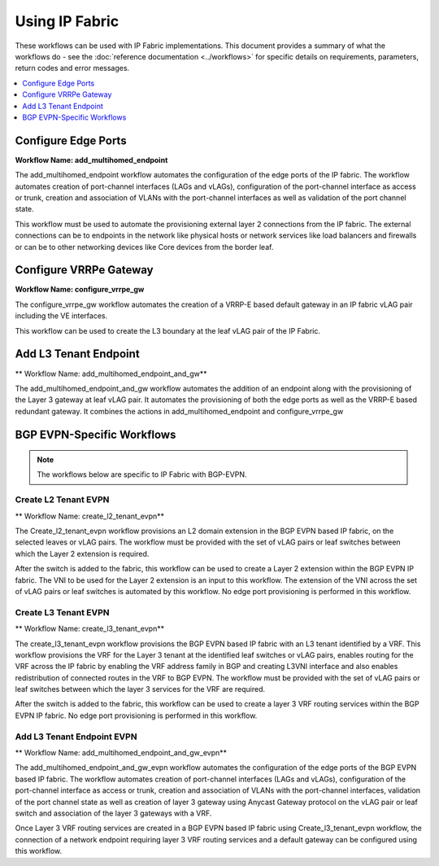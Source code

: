 Using IP Fabric 
===============

These workflows can be used with IP Fabric implementations. This document provides a summary of
what the workflows do - see the :doc:`reference documentation <../workflows>` for specific
details on requirements, parameters, return codes and error messages.

.. contents::
   :local:
   :depth: 1

Configure Edge Ports
--------------------

**Workflow Name: add_multihomed_endpoint**

The add_multihomed_endpoint workflow automates the configuration of the edge ports of the IP fabric.
The workflow automates creation of port-channel interfaces (LAGs and vLAGs), configuration of the
port-channel interface as access or trunk, creation and association of VLANs with the port-channel
interfaces as well as validation of the port channel state.

This workflow must be used to automate the provisioning external layer 2 connections from the IP
fabric. The external connections can be to endpoints in the network like physical hosts or
network services like load balancers and firewalls or can be to other networking devices like
Core devices from the border leaf.

Configure VRRPe Gateway
-----------------------

**Workflow Name: configure_vrrpe_gw**

The configure_vrrpe_gw workflow automates the creation of a VRRP-E based default gateway
in an IP fabric vLAG pair including the VE interfaces.

This workflow can be used to create the L3 boundary at the leaf vLAG pair
of the IP Fabric. 

Add L3 Tenant Endpoint
----------------------

** Workflow Name: add_multihomed_endpoint_and_gw**

The add_multihomed_endpoint_and_gw workflow automates the addition of an endpoint along with
the provisioning of the Layer 3 gateway at leaf vLAG pair. It automates the provisioning
of both the edge ports as well as the VRRP-E based redundant gateway. It combines the
actions in add_multihomed_endpoint and configure_vrrpe_gw

BGP EVPN-Specific Workflows
---------------------------

.. note::
    The workflows below are specific to IP Fabric with BGP-EVPN.

Create L2 Tenant EVPN
~~~~~~~~~~~~~~~~~~~~~

** Workflow Name: create_l2_tenant_evpn**

The Create_l2_tenant_evpn workflow provisions an L2 domain extension in the BGP
EVPN based IP fabric, on the selected leaves or vLAG pairs. The workflow must be
provided with the set of vLAG pairs or leaf switches between which the Layer 2
extension is required.

After the switch is added to the fabric, this workflow can be used to create a
Layer 2 extension within the BGP EVPN IP fabric. The VNI to be used for the
Layer 2 extension is an input to this workflow. The extension of the VNI across
the set of vLAG pairs or leaf switches is automated by this workflow. No edge port
provisioning is performed in this workflow.

Create L3 Tenant EVPN
~~~~~~~~~~~~~~~~~~~~~

** Workflow Name: create_l3_tenant_evpn**

The create_l3_tenant_evpn workflow provisions the BGP EVPN based IP fabric with an L3
tenant identified by a VRF. This workflow provisions the VRF for the Layer 3 tenant
at the identified leaf switches or vLAG pairs, enables routing for the VRF across
the IP fabric by enabling the VRF address family in BGP and creating L3VNI interface
and also enables redistribution of connected routes in the VRF to BGP EVPN. The
workflow must be provided with the set of vLAG pairs or leaf switches between which
the layer 3 services for the VRF are required.

After the switch is added to the fabric, this workflow can be used to create a layer 3
VRF routing services within the BGP EVPN IP fabric. No edge port provisioning is performed
in this workflow.

Add L3 Tenant Endpoint EVPN
~~~~~~~~~~~~~~~~~~~~~~~~~~~

** Workflow Name: add_multihomed_endpoint_and_gw_evpn**

The add_multihomed_endpoint_and_gw_evpn workflow automates the configuration of the edge
ports of the BGP EVPN based IP fabric. The workflow automates creation of
port-channel interfaces (LAGs and vLAGs), configuration of the port-channel
interface as access or trunk, creation and association of VLANs with the port-channel
interfaces, validation of the port channel state as well as creation of layer 3
gateway using Anycast Gateway protocol on the vLAG pair or leaf switch and
association of the layer 3 gateways with a VRF.

Once Layer 3 VRF routing services are created in a BGP EVPN based IP fabric using
Create_l3_tenant_evpn workflow, the connection of a network endpoint requiring
layer 3 VRF routing services and a default gateway can be configured using this workflow.
